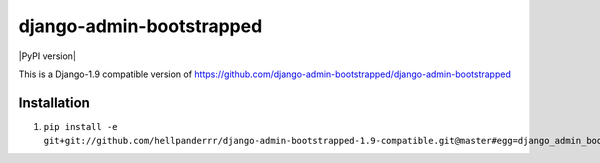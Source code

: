 django-admin-bootstrapped
=========================

.. image:: https://travis-ci.org/django-admin-bootstrapped/django-admin-bootstrapped.svg
    :target: https://travis-ci.org/django-admin-bootstrapped/django-admin-bootstrapped

|PyPI version|

This is a Django-1.9 compatible version of https://github.com/django-admin-bootstrapped/django-admin-bootstrapped

Installation
------------

1. ``pip install -e git+git://github.com/hellpanderrr/django-admin-bootstrapped-1.9-compatible.git@master#egg=django_admin_bootstrapped``

